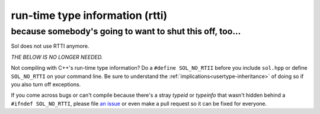run-time type information (rtti)
================================
because somebody's going to want to shut this off, too...
---------------------------------------------------------

Sol does not use RTTI anymore.

*THE BELOW IS NO LONGER NEEDED.*

Not compiling with C++'s run-time type information? Do a ``#define SOL_NO_RTII`` before you include ``sol.hpp`` or define ``SOL_NO_RTTI`` on your command line. Be sure to understand the :ref:`implications<usertype-inheritance>` of doing so if you also turn off exceptions.

If you come across bugs or can't compile because there's a stray `typeid` or `typeinfo` that wasn't hidden behind a ``#ifndef SOL_NO_RTTI``, please file `an issue`_ or even make a pull request so it can be fixed for everyone.

.. _an issue: https://github.com/ThePhD/sol2/issues